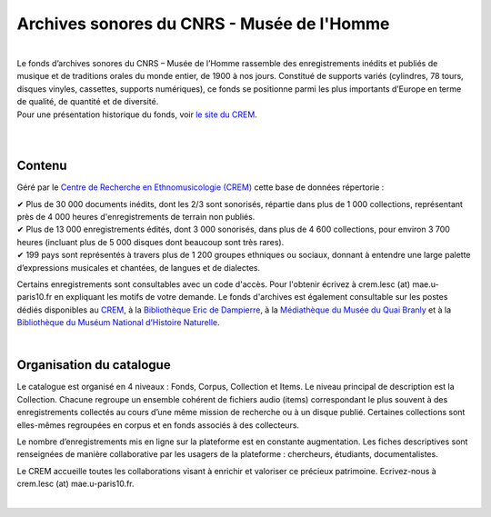 ============================================
Archives sonores du CNRS - Musée de l'Homme
============================================	
	
|
| Le fonds d’archives sonores du CNRS – Musée de l’Homme rassemble des enregistrements inédits et publiés de musique et de traditions orales du monde entier, de 1900 à nos jours. Constitué de supports variés (cylindres, 78 tours, disques vinyles, cassettes, supports numériques), ce fonds se positionne parmi les plus importants d’Europe en terme de qualité, de quantité et de diversité.
| Pour une présentation historique du fonds, voir `le site du CREM <http://crem-cnrs.fr/archives-sonores>`_. 
|
|

Contenu
-------	

.. image:: home_img.jpg
   :align: left 
	
Géré par le `Centre de Recherche en Ethnomusicologie (CREM) <http://crem-cnrs.fr>`_ cette base de données répertorie :

|  ✔ Plus de 30 000 documents inédits, dont les 2/3 sont sonorisés, répartie dans plus de 1 000 collections, représentant près de 4 000 heures d'enregistrements de terrain non publiés.
|  ✔ Plus de 13 000 enregistrements édités, dont 3 000 sonorisés, dans plus de 4 600 collections, pour environ 3 700 heures (incluant plus de 5 000 disques dont beaucoup sont très rares).
|  ✔ 199 pays sont représentés à travers plus de 1 200 groupes ethniques ou sociaux, donnant à entendre une large palette d’expressions musicales et chantées, de langues et de dialectes.

Certains enregistrements sont consultables avec un code d'accès. Pour l'obtenir écrivez à crem.lesc (at) mae.u-paris10.fr en expliquant les motifs de votre demande. Le fonds d'archives est également consultable sur les postes dédiés disponibles au `CREM <http://crem-cnrs.fr/contacts>`_, à la `Bibliothèque Eric de Dampierre <http://www.mae.u-paris10.fr/bibethno/>`_, à la `Médiathèque du Musée du Quai Branly <http://www.quaibranly.fr/fr/enseignement/la-mediatheque.html>`_ et à la `Bibliothèque du Muséum National d’Histoire Naturelle <http://bibliotheques.mnhn.fr/>`_. 

|

Organisation du catalogue
-------------------------

Le catalogue est organisé en 4 niveaux : Fonds, Corpus, Collection et Items. Le niveau principal de description est la Collection. Chacune regroupe un ensemble cohérent de fichiers audio (items) correspondant le plus souvent à des enregistrements collectés au cours d’une même mission de recherche ou à un disque publié. Certaines collections sont elles-mêmes regroupées en corpus et en fonds associés à des collecteurs. 

Le nombre d’enregistrements mis en ligne sur la plateforme est en constante augmentation. Les fiches descriptives sont renseignées de manière collaborative par les usagers de la plateforme : chercheurs, étudiants, documentalistes. 

Le CREM accueille toutes les collaborations visant à enrichir et valoriser ce précieux patrimoine. Ecrivez-nous à crem.lesc (at) mae.u-paris10.fr.

|
